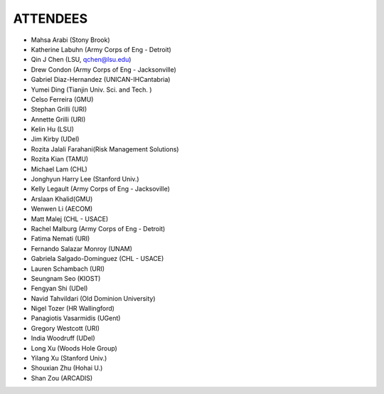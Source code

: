 ATTENDEES
=============

* Mahsa Arabi (Stony Brook)   
* Katherine Labuhn (Army Corps of Eng - Detroit)
* Qin J Chen (LSU, qchen@lsu.edu)
* Drew Condon (Army Corps of Eng - Jacksonville)
* Gabriel Diaz-Hernandez (UNICAN-IHCantabria)   
* Yumei Ding (Tianjin Univ. Sci. and Tech. )
* Celso Ferreira (GMU)
* Stephan Grilli (URI)
* Annette Grilli (URI)
* Kelin Hu (LSU)   
* Jim Kirby (UDel)   
* Rozita Jalali Farahani(Risk Management Solutions)   
* Rozita Kian (TAMU)
* Michael Lam (CHL)   
* Jonghyun Harry Lee (Stanford Univ.)
* Kelly Legault (Army Corps of Eng - Jacksoville)
* Arslaan Khalid(GMU)
* Wenwen Li (AECOM)   
* Matt Malej (CHL - USACE)    
* Rachel Malburg (Army Corps of Eng - Detroit)
* Fatima Nemati (URI)
* Fernando Salazar Monroy (UNAM)  
* Gabriela Salgado-Dominguez (CHL - USACE)
* Lauren Schambach (URI)
* Seungnam Seo (KIOST)   
* Fengyan Shi (UDel)    
* Navid Tahvildari (Old Dominion University)   
* Nigel Tozer (HR Wallingford)   
* Panagiotis Vasarmidis (UGent) 
* Gregory Westcott (URI)  
* India Woodruff (UDel)
* Long Xu (Woods Hole Group) 
* Yilang Xu (Stanford Univ.)  
* Shouxian Zhu (Hohai U.)   
* Shan Zou (ARCADIS)    
